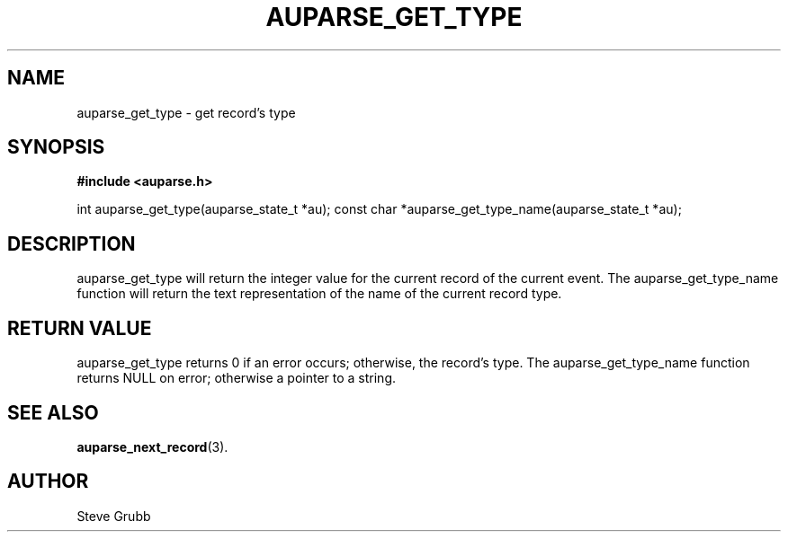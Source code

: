 .TH "AUPARSE_GET_TYPE" "3" "Jan 2014" "Red Hat" "Linux Audit API"
.SH NAME
auparse_get_type \- get record's type
.SH "SYNOPSIS"
.B #include <auparse.h>
.sp
int auparse_get_type(auparse_state_t *au);
const char *auparse_get_type_name(auparse_state_t *au);

.SH "DESCRIPTION"

auparse_get_type will return the integer value for the current record of the current event. The auparse_get_type_name function will return the text representation of the name of the current record type.

.SH "RETURN VALUE"

auparse_get_type returns 0 if an error occurs; otherwise, the record's type. The auparse_get_type_name function returns NULL on error; otherwise a pointer to a string.

.SH "SEE ALSO"

.BR auparse_next_record (3).

.SH AUTHOR
Steve Grubb
